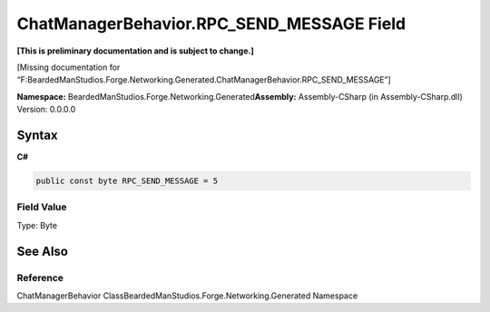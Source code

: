 ChatManagerBehavior.RPC_SEND_MESSAGE Field
==========================================

**[This is preliminary documentation and is subject to change.]**

[Missing documentation for
“F:BeardedManStudios.Forge.Networking.Generated.ChatManagerBehavior.RPC_SEND_MESSAGE”]

**Namespace:** BeardedManStudios.Forge.Networking.Generated\ **Assembly:** Assembly-CSharp
(in Assembly-CSharp.dll) Version: 0.0.0.0

Syntax
------

**C#**\ 

.. code:: c#

   public const byte RPC_SEND_MESSAGE = 5

Field Value
~~~~~~~~~~~

Type: Byte

See Also
--------

Reference
~~~~~~~~~

ChatManagerBehavior ClassBeardedManStudios.Forge.Networking.Generated
Namespace
